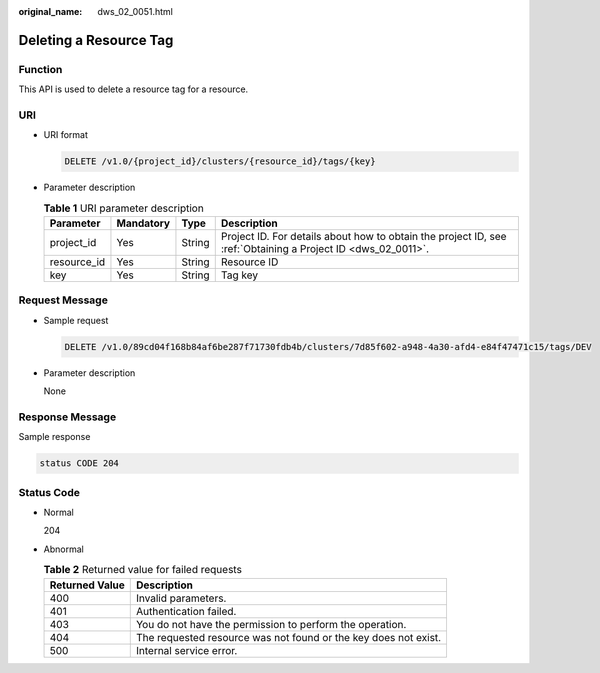 :original_name: dws_02_0051.html

.. _dws_02_0051:

Deleting a Resource Tag
=======================

Function
--------

This API is used to delete a resource tag for a resource.

URI
---

-  URI format

   .. code-block:: text

      DELETE /v1.0/{project_id}/clusters/{resource_id}/tags/{key}

-  Parameter description

   .. table:: **Table 1** URI parameter description

      +-------------+-----------+--------+--------------------------------------------------------------------------------------------------------------+
      | Parameter   | Mandatory | Type   | Description                                                                                                  |
      +=============+===========+========+==============================================================================================================+
      | project_id  | Yes       | String | Project ID. For details about how to obtain the project ID, see :ref:`Obtaining a Project ID <dws_02_0011>`. |
      +-------------+-----------+--------+--------------------------------------------------------------------------------------------------------------+
      | resource_id | Yes       | String | Resource ID                                                                                                  |
      +-------------+-----------+--------+--------------------------------------------------------------------------------------------------------------+
      | key         | Yes       | String | Tag key                                                                                                      |
      +-------------+-----------+--------+--------------------------------------------------------------------------------------------------------------+

Request Message
---------------

-  Sample request

   .. code-block:: text

      DELETE /v1.0/89cd04f168b84af6be287f71730fdb4b/clusters/7d85f602-a948-4a30-afd4-e84f47471c15/tags/DEV

-  Parameter description

   None

Response Message
----------------

Sample response

.. code-block::

   status CODE 204

Status Code
-----------

-  Normal

   204

-  Abnormal

   .. table:: **Table 2** Returned value for failed requests

      +----------------+-----------------------------------------------------------------+
      | Returned Value | Description                                                     |
      +================+=================================================================+
      | 400            | Invalid parameters.                                             |
      +----------------+-----------------------------------------------------------------+
      | 401            | Authentication failed.                                          |
      +----------------+-----------------------------------------------------------------+
      | 403            | You do not have the permission to perform the operation.        |
      +----------------+-----------------------------------------------------------------+
      | 404            | The requested resource was not found or the key does not exist. |
      +----------------+-----------------------------------------------------------------+
      | 500            | Internal service error.                                         |
      +----------------+-----------------------------------------------------------------+
